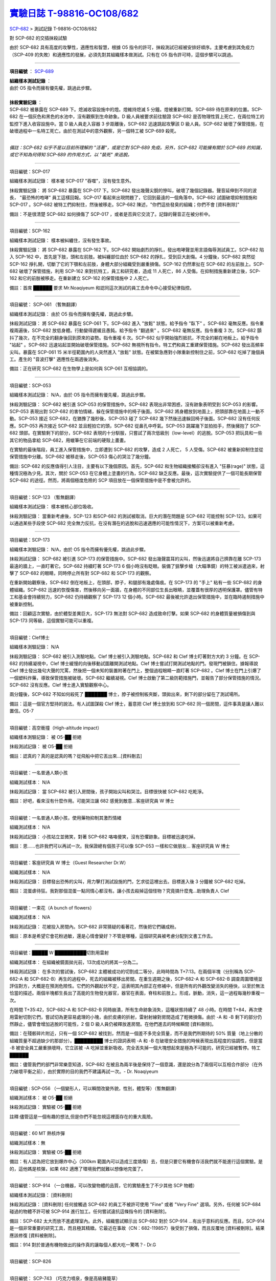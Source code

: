 ========================================================================================
`實驗日誌 T-98816-OC108/682 <http://www.scp-wiki.net/experiment-log-t-98816-oc108-682>`_
========================================================================================

`SCP-682 <scp-682.rst>`_ > 測試記錄 T-98816-OC108/682

對 SCP-682 的交插抹殺試驗

由於 SCP-682 具有高度的攻擊性，適應性和智慧，根據 O5 指令的許可，抹殺測試已經被安排好順序。主要考慮到其免疫力（SCP-409 的失敗）和適應性的發展，必須先對其組織樣本做測試。只有在 O5 指令許可時，這個步驟可以跳過。

--------

**項目編號** ： `SCP-689 <scp-689.rst>`_

| **組織樣本測試記錄** ：
| 由於 O5 指令而擁有優先權，跳過此步驟。
|

| **抹殺實驗記錄** ：
| SCP-682 被暴露在 SCP-689 下。熄滅收容設施中的燈。燈維持熄滅 5 分鐘。燈被重新打開。SCP-689 待在原來的位置。SCP-682 在一個灰色和黑色的水池中，沒有觀察到生命跡象。D 級人員被要求前往驗證 SCP-682 是否物理性質上死亡，在兩位特工的監控下進入收容設施中。當 D 級人員走入容器 3 步距離後，SCP-682 迅速跳起攻擊該 D 級人員。SCP-682 破壞了保管措施，在破壞過程中一名特工死亡。由於在測試中的意外觀察，另一個特工被 SCP-689 殺死。
|

*備註：SCP-682 似乎不是以目前所理解的 "活著"，或是它對 SCP-689 免疫。另外，SCP-682 可能擁有關於 SCP-689 的知識，或它不知為何得知 SCP-689 的作用方式，以 "裝死" 來逃脫。*

--------

項目編號：SCP-017

組織樣本測試記錄：
樣本被 SCP-017 "吞噬"，沒有發生意外。

抹殺實驗記錄：
將 SCP-682 暴露在 SCP-017 下。SCP-682 發出幾聲尖銳的慘叫，破壞了幾個記錄器。聲音延伸到不同的波長， "最恐怖的咆哮" 員工這樣回報。SCP-017 看起來出現問題了，它回到最遠的一個角落中。SCP-682 試圖破壞抑制措施和 SCP-017 。SCP-682 被特工們抑制住，然後被移走。SCP-682 陳述，"你們這些發臭的組織；你們不會 [資料刪除]" 

備註：不是很清楚 SCP-682 如何損傷了 SCP-017 ，或者是否與它交流了。記錄的聲音正在被分析中。

--------

項目編號：SCP-162

組織樣本測試記錄：
樣本被糾纏住，沒有發生事故。

抹殺實驗記錄：
將 SCP-682 暴露在 SCP-162 下。SCP-682 開始劇烈的掙扎，發出咆哮聲並用言語侮辱測試員工。SCP-682 陷入 SCP-162 中，首先是下肢，頭和左前肢。被糾纏部位由於 SCP-682 的掙扎，受到巨大創傷。4 分鐘後，SCP-682 突然從 SCP-162 掙扎開，切斷了它的下顎和左前肢，身體大部分組織受到嚴重損傷。SCP-162 仍然牽扯在 SCP-682 的左前肢上。SCP-682 破壞了保管措施，利用 SCP-162 來對抗特工，員工和研究者，造成 11 人死亡，86 人受傷。在抑制措施重新建立後，SCP-162 和它的前肢被移走。在重新建立 SCP-162 的保管措施中 2 人死亡。

備註：首席 ██████ 要求 Mr.Noaqiyeum 和認同這次測試的員工去命令中心接受紀律指控。

--------

項目編號： SCP-061 （暫無翻譯）

組織樣本測試記錄：
由於 O5 指令而擁有優先權，跳過此步驟。

抹殺測試記錄：
將 SCP-682 暴露在 SCP-061 下。SCP-682 進入 "放鬆" 狀態。給予指令 "臥下" 。SCP-682 毫無反應。指令重複兩遍後，SCP-682 放低身體。行動變得遲緩且愚鈍。給予指令 "翻過來" 。SCP-682 毫無反應。指令重複 3 次。SCP-682 顫抖了幾次，在不完全的翻身後回到原來的姿勢。指令重複 6 次。SCP-682 似乎開始強烈抵抗，不完全的躺在地板上。給予指令 "站起" 。SCP-682 迅速站起並開始破壞保管措施。SCP-682 無視所有指令。特工們和員工重建保管措施。SCP-682 發出高頻率尖叫。暴露在 SCP-061 15 米半徑範圍內的人突然進入 "放鬆" 狀態。在被緊急應對小隊重新控制住之前，SCP-682 吃掉了幾個員工。產生的 "音波打擊" 適應性在兩週後消失。

備註：正在研究 SCP-682 在生物學上是如何與 SCP-061 互相協調的。

--------

項目編號：SCP-053

組織樣本測試記錄：
N/A，由於 O5 指令而擁有優先權，跳過此步驟。

抹殺測驗記錄：
SCP-682 被引進 SCP-053 的保管措施中。SCP-682 表現出非常困惑，沒有跡象表明受到 SCP-053 的影響。SCP-053 表現出對 SCP-682 的害怕情緒，躲在保管措施中的椅子後面。SCP-682 將身體放到地面上，把頭部靠在地面上一動不動。SCP-053 接近 SCP-682，在猶豫了幾秒後，SCP-053 碰了 SCP-682 幾下然後迅速躲回椅子後面。SCP-682 沒有任何反應。SCP-053 再次接近 SCP-682 並且輕拍它的頭，SCP-682 從鼻孔中呼氣。SCP-053 跳躍幾下並拍拍手，然後擁抱了 SCP-682 頭部。在實驗剩下的部分，SCP-682 表現的十分馴服，只嘗試了兩次低級別（low-level）的逃脫。SCP-053 把玩具和一些其它的物品拿給 SCP-682，用蠟筆在它前端的硬殼上畫畫。

在實驗的最後階段，員工進入保管措施中，立即遭到 SCP-682 的攻擊，造成 2 人死亡， 5 人受傷。SCP-682 被重新抑制住並從保管措施中分離。SCP-682 被移走後，SCP-053 傷心的哭泣了幾分鐘。

備註: SCP-682 的反應值得引人注目，主要有以下幾個原因。首先，SCP-682 和生物組織接觸卻沒有進入 "狂暴(rage)" 狀態，這種情況極為少見。其次，關於 SCP-053 在它身體上塗畫的行為，SCP-682 缺乏反應。最後，這次實驗提供了一個可能長期保管 SCP-682 的途徑。然而，將兩個極度危險的 SCP 項目放在一個保管措施中是不會被允許的。

--------

項目編號：SCP-123 （暫無翻譯）

組織樣本測試記錄：
樣本被核心部位吸收。

抹殺測驗記錄：
當重新考慮後，SCP-123 和SCP-682 的測試被取消。巨大的潛在問題是 SCP-682 可能控制 SCP-123。如果可以通過某些手段使 SCP-682 完全無力反抗，在沒有潛在的逃脫和迅速適應的可能性情況下，方案可以被重新考慮。

--------

項目編號：SCP-173

組織樣本測驗記錄：
N/A，由於 O5 指令而擁有優先權，跳過此步驟。

抹殺測試記錄：
SCP-682 被引進 SCP-173 的保管措施中。SCP-682 發出幾聲震耳的尖叫，然後迅速將自己擠靠在離 SCP-173 最遠的牆上，一直盯著它。SCP-682 持續盯著 SCP-173 6 個小時沒有眨眼。裝備了狙擊步槍（大瞄準鏡）的特工被派遣過來，射擊了 SCP-682 的眼睛，同時停止所有對 SCP-682 和 SCP-173 的觀察。

在重新開始觀察後，SCP-682 倒在地板上，在頭部，脖子，和腿部有幾處傷痕。在 SCP-173 的 "手上" 粘有一些 SCP-682 的身體組織。SCP-682 迅速的恢復傷害，然後移向另一面牆，在身體的不同部位生長出眼睛，並覆蓋有很厚的透明保護罩。儘管有特工和基金會持續努力，SCP-682 仍持續觀察了 SCP-173 12 個小時。SCP-682 最後被允許退出保管措施中，並在臨時遏制措施中被重新控制。

備註：回顧這次實驗，由於體型差異巨大，SCP-173 無法對 SCP-682 造成致命打擊。如果 SCP-682 的身體質量被損傷到與 SCP-173 同等級，這個實驗可能可以重複。

--------

項目編號：Clef博士

組織樣本測驗記錄：
N/A

抹殺測驗記錄：
SCP-682 被引入測驗地點。Clef 博士被引入測驗地點。SCP-682 和 Clef 博士盯著對方大約 3 分鐘。在 SCP-682 的持續凝視中，Clef 博士緩慢的向後移動試圖離開測試地點。Clef 博士嘗試打開測試地點的門。發現門被鎖住。據報導說 Clef 博士發出幾句大聲的咒罵，然後把一個未知的裝置附著在門上，整個過程眼睛一直盯著 SCP-682 。Clef 博士在門上引爆了一個塑料炸藥，導致保管措施被破壞。SCP-682 繼續凝視。Clef 博士啟動了第二級防範措施門，並報告了部分保管措施的情況。SCP-682 沒有反應。Clef 博士進入實驗觀察中心。

兩分鐘後，SCP-682 不知如何殺死了 ███████ 博士，脖子被控制板夾斷，頭拋出來，剩下的部分留在了測試場所。

備註：這是一個官方堅持的說法。有人試圖謀殺 Clef 博士，蓄意把 Clef 博士放到和 SCP-682 同一個房間，這件事真是讓人難以置信。O5-7

--------

項目編號：高空衝撞（High-altitude impact）

組織樣本測驗記錄：
被 O5-██ 拒絕

抹殺測試記錄：
被 O5-██ 拒絕

備註：認真的？真的是認真的嗎？從飛船中把它丟出來...[資料刪去]

--------

項目編號：一名普通人類小孩

組織測試樣本：
N/A

抹殺測試記錄：
當 SCP-682 被引入房間後，孩子開始尖叫和哭泣。目標很快被 SCP-682 吃乾淨。

備註：好吧，看來沒有什麼作用。可能哭泣讓 682 感覺到敵意...客座研究員 W 博士

--------

項目編號：一名普通人類小孩，使用藥物抑制其激烈情緒

組織測試樣本：
N/A

抹殺測試記錄：
小孩站立並微笑，對著 SCP-682 咯咯傻笑，沒有恐懼跡象。目標被迅速吃掉。

備註：恩......也許我們可以再試一次。我保證總有個孩子可以像 SCP-053 一樣和它做朋友... 客座研究員 W 博士

--------

項目編號：客座研究員 W 博士（Guest Researcher Dr.W）

組織測試樣本：
N/A

抹殺測試記錄：
目標發出恐怖的尖叫，用力擊打測試設施的門，乞求從這裡出去。目標進入後 3 分鐘被 SCP-682 吃掉。

備註：混蛋虐待狂。我對那個混蛋一點同情心都沒有。讓小孩去殺掉這個怪物？究竟搞什麼鬼...助理負責人 Clef

--------

項目編號：一束花（A bunch of flowers）

組織測試樣本：
N/A

抹殺測試記錄：
花被投入房間內。SCP-682 非常猜疑的看著花，然後把它們碾成粉。

備註：原本是希望它會花粉過敏，還是心情會變好？不管是哪種，這個研究員被考慮分配到文書工作去。

..  只在簡體中文站出現

--------

項目編號：█████ W ██████████切割用雷射

組織測試樣本：
在組織被鏡面拋光前，13次成功的將其一分為二。

抹殺測試記錄：
在多次的嘗試後，SCP-682 主體被成功的切割成二等分，此時時間為 T+7:13。在兩個半塊（分別稱為 SCP-682-A 和 SCP-682-B）再生的過程中，死去的組織被移出房間。在重生週期之後，SCP-682-A 和 SCP-682-B 調查周圍環境並評估對方，大概是在預測危險性。它們的外觀起伏不定，這表明其內部正在修補中，但是所有的外觀改變消失的極快，以至於無法恰當的描述。兩個半塊都生長出了高能的生物發光器官，器官在表面，脊柱和前肢上。形成，脈動，消失，這一過程每幾秒重複一次。

在時間 T+35:42，SCP-682-A 和 SCP-682-B 同時崩潰，所有生命跡象消失，這種狀態持續了 48 小時。在時間 T+84，再次使用雷射切割它們，嘗試切為更容易處理的小塊，由於皮膚的折射，雷射射線對房間造成了輕微損傷。由於 -A 和 -B 剩下的部分仍然靜止，儘管會增加逃脫的可能性，2 個 D 級人員仍被釋放進房間。在他們進去的時候瞬間 [資料刪除]。

備註：在殘骸碎片附近，只有一個 SCP-682 被找到，然而是一個差不多完全質量，而不是我們所期待的 50% 質量（地上分散的組織質量不超過缺少的那部分）。█████████ 博士的證詞表明 -A 和 -B 在破壞安全措施的時候表現出高程度的協調性，但是當 -B 被安全員工嚴重損壞時，它立該被 -A 吃掉並重新吸收。完全丟失掉一個大塊想起來是極為不可能的，研究已經被暫停。特工 ██████

備註：儘管我們的部門非常樂意知道，SCP-682 在被且為兩半後是保持了一個意識，還是說分為了兩個可以互相合作部分（在外力破壞平衡之前），由於實際的目的我們不建議再試一次。- Dr. Noaqiyeum

--------

項目編號 : SCP-056 （一個變形人，可以瞬間改變外貌，性別，體型等）（暫無翻譯）

組織測試樣本：
被 O5-██ 拒絕

抹殺測試記錄：
實驗被 O5-██ 拒絕

註釋:儘管這是一個有趣的想法,但是你們不能忽視這裡面存在的重大風險。

..  只在簡體中文站出現

--------

項目編號：60 MT 熱核炸彈

組織測試樣本：無

抹殺測試記錄：
實驗被 O5-██ 拒絕

備註：有人認為把它放到爆炸中心（300km 範圍內可以造成三度燒傷）去，但是只要它有機會存活我們就不能進行這個實驗。是的，這他媽是核彈，如果 682 適應了環境我們就難以想像地完蛋了。

--------

項目編號：SCP-914 （一台機器，可以改變物體的品質，它的實驗產生了不少其他 SCP 物體）

組織樣本測試記錄：
[資料刪除]

抹殺測試記錄：
[資料刪除] 任何接觸過 SCP-682 的員工不被許可使用 "Fine" 或者 "Very Fine" 選項。另外，任何被 SCP-684 碰過的物體不許可被 SCP-914 進行加工。任何嘗試違抗這條指令的 [資料刪除]。

備註：SCP-682 太大而放不進處理室內。此外，組織嘗試顯示出 SCP-682 對於 SCP-914 ...有出乎意料的反應。而且，SCP-914 是一個非常重要的研究工具，而且極其精緻。它最近在事故（CN：682-119857）後受到了損傷，而且反覆地 [資料被刪除]。結果應該修復 [資料被刪除]。

備註：914 對於普通有機物做出的操作真的讓每個人都大吃一驚嗎？- Dr.G

--------

項目編號：SCP-826

--------

項目編號： SCP-743 （巧克力噴泉，像是高級豬籠草）

組織樣本測試記錄：
樣本被吃掉，沒有出現意外

抹殺測試記錄：
將 SCP-743 的容器運送進測試場地，SCP-682 已經被釋放在裡面。SCP-743 的容器打開了一點點。SCP-743 完全靜止；SCP-682 表現出完全無視了 SCP-743。在 █ 分鐘後，SCP-743 開始湧出液體；SCP-682 在幾秒之內注意到。SCP-682 小心翼翼的接近 SCP-743 然後嚐了嚐流出的液體。SCP-682 開始舔食 SCP-743 流出的液體。在 █ 秒後，SCP-682 用前肢抓住 SCP-743 把液體直接往嘴中倒。SCP-682 喝了 █ 分鐘，[資料刪除]。SCP-743 停止流出液體並開始進食。SCP-682 嘗試驅趕蟻群，但是很快被覆蓋滿了。蟻群開始進食 SCP-682，682 停止了移動。

█分 鐘後，在 682 已經失去 79% 的原始重量後，SCP-682 張開它的嘴伸出舌頭。SCP-682 的舌頭變成 5 米長並且有黏性，就像食蟻獸的舌頭。SCP-682 用舌頭每次舔食上千隻螞蟻。SCP-682 和SCP-743 互相進食對方持續了 █ 小時直到測試被終止。在之後 █ 天內，SCP-682 表現出比平時快的恢復速度。舌頭持續了 █ 天。

備註： SCP-743 把 SCP-682 當做有機體，但是沒有令人信服的證據。更加有意義的是，682 進食了液體後是否增加了恢復速度。如果真是這樣，它們要離對方遠一點。 - Lambert博士

--------

項目編號： SCP-063 （一把牙刷，可以抹去死去的組織和無機材料）

組織樣本測試記錄:
樣本被摧毀。在分子層面沒有留下痕跡。

抹殺測試記錄: SCP-063 被裝備在一個可旋轉的機械臂上，機械臂被安裝在 682 的場地中。在剛開始取得了一部分成效，在恢復能力超過摧毀速度之前，SCP-682 失去了超過 20% 的體重。新生的組織沒有原來那麼容易摧毀：682 破壞了機械臂，結果 063 在地上挖出了一個洞，之後 063 被尋回。在保管措施重新恢復之前 682 把前肢伸入洞中，致使 2 名安全人員重傷。

假說：682 必定不是基於地球上的生物化學，如果有必要它可以改變自己為有機或者無機。有些年輕人在實驗室爭論我們是否可以把它分類為 "活著"，至少我們知道什麼是生命。這讓我很焦慮，因為一個沒有生命，不死的，有智慧的怪物......好吧，這就是以你的名義獻出你自己的地方。 - Zara博士

--------

項目編號： SCP-807 （奇異盤子，會令食物 100% 引發心臟病）

組織樣本測試記錄:
N/A

抹殺測試記錄:
一頓 "特殊大餐"（10 千克腐爛的肉帶有尖利的碎骨，10 升發臭的蛋黃醬，1 升氰化鉀，1 千克氰氯酸MA（HX）FEI放在一起。使用 SCP-807 使其變質）放入測試房間。

SCP-682 狼吞虎咽的吃光了特殊大餐，然後大聲的要求再來一些。9 分鐘後，SCP-682 垮倒在地。

在 45 分鐘的觀察之後，SCP-682 沒有移動。2 個 D 級人員穿著抗-807 保護服進去驗證 SCP-682 是否死亡；D 級人員裝備了一些大餐，說不定可用來使 SCP-682 分心。

大餐被放在 SCP-682 的嘴前面；作為回應，SCP-682 睜開眼睛開始虛弱的咬食離它最近的食物。

D 級人員開始碰了碰 SCP-682，開始相信它現在是無害的；此時，SCP-682 的皮膚至少有 11 出裂開，從各個方向噴射出極度高壓（估測 2.7M 帕斯卡）的血液。防護服和血液接觸後被破壞，2 個 D 級人員被污染。

D 級人員開始[資料刪除]；此時 SCP-682 吃完了第二次的大餐，皮膚已經癒合，2 個 D 級人員被抹殺。SCP-682 然後用同樣地速度吃完第三頓大餐，並表示還想繼續吃。

--------

項目編號： SCP-073 （該隱）

組織測試樣本：
被 O5-██ 拒絕

抹殺測試記錄：
實驗被 O5-██ 拒絕

備註：073 禮貌的拒絕了參與抹殺 682 的請求。有人要是想去威脅他，儘管去試吧。

..  只在簡體中文站出現

--------

項目編號： SCP-662 （一個可以召喚僕從的鈴鐺）

組織測試樣本：
N/A

抹殺測試記錄：

Mr.Deeds 被召喚出來，詢問他是否可以永久的摧毀 SCP-682 。

Mr.Deeds 回應："我非常非常抱歉，先生，我恐怕做不到。" 

Mr.Deeds 被詢問他是否可以殺死 SCP-682 。

Mr.Deeds 回應："再一次，我非常非常抱歉，先生，我恐怕做不到。" 

Mr.Deeds被詢問是否可以使 SCP-682 失去能力。

Mr.Deeds回應："事實上...取決於你說的失去能力是什麼意思，並且取決於想要它多久失去能力..." 

Mr.Deeds被要求闡述他會如何進行行動。

Mr.Deeds回應："先生，最簡單並且最快的方法-我必須指出這並不是最有效的-我把自己餵給牠吃；當在吃我的肉的時候，它的攻擊性肯定會減小。這對我來說最簡單，都不用準備，先生，但是我確定你會理解這些都是無意義的。在以前的戰鬥中我吸引過敵人的注意力，不管是有武器的還是沒有武器的，我總是可以在很長的一段時間內吸引他們的注意力和攻擊能力；不幸的是，我恐怕 682 最後會將我擊敗。然而，我可以在身體中放些有毒物質-安眠藥，或許，爆炸品，或者神經毒素膠囊，甚至是 [資料刪除]，所以在牠吃我的時候，它會受到更嚴重的損傷。這就是說，先生，我必須提醒你，我對它造成的傷害在它的恢復能力面前都是臨時的。" 

Mr.Deeds 被感謝並解散。

備註：Mr.Deeds 關於 [資料刪除] 的知識不會被考慮。

--------

項目編號: SCP-738（可以與魔鬼做交易）

組織樣本測試記錄：
N/A

抹殺測試記錄：
研究員坐入 SCP-738-2，詢問 "為了永久摧毀被我們稱為 SCP-682 的物體，並同時讓這個星球、它上面的生物圈、人類、人類文明、SCP組織、宇宙中剩下的部分完好無損，你想要什麼作為交換？" 

實體變成了 Groucho Marx（某美國喜劇明星）的樣子，申明 "你們基金會付不起這個價，你個人也付不起"，然後在研究員的眼睛上按熄了雪茄。

--------

項目編號: SCP-272（能釘住影子的釘子，受害者無法移動，無法拔出釘子）（暫無翻譯）

組織樣本測試記錄：
N/A

抹殺測試記錄：

把 30 個 2000 瓦的球場燈圍成一圈，把 SCP-682 放到中間，只打開其中一盞。把 SCP-272 丟到 SCP-682 的影子裡，一如預期的 SCP-272 嵌入地面。SCP-682 很快發現自己的影子被 SCP-272 定住了，並開始攻擊 272。在快打到 272 的時候突然停止動作，然後近距離觀察 272，低聲咆哮出一些無法理解的字詞，之後於其保持距離。

30 個球場燈開始隨機不停的開與關，頻率為 4Hz。SCP-682 被與燈號一致的方向強力拉扯，並受到嚴重損傷。

在持續 55 分鐘後，SCP-682 超過 95% 表皮面積被磨光，左前肢被切斷，從嘴裡掉落 63 顆牙齒，頭骨粉碎，2 個眼珠也從眼眶中掉出。此時，SCP-682 暴露的皮下組織開始發出冷光。冷光的強度急速增長直到超過了球場燈的亮度，SCP-682 的影子完全被驅散。然後 SCP-682 倒塌在地，不再受到頻閃的影響。

SCP-682 持續發光了 48 小時，在這段時間沒有移動；D 級人員進去回收了 SCP-272，沒有被攻擊，但是在穿戴了護眼罩的情況下，視網膜受到永久性的損傷。在 48 小時之後，SCP-682 恢復正常活動。

備註: 682 是怎麼知道不能攻擊 272 的？它認識這個東西嗎？它是不是認識 272 表面的符文？682 是否擁有閱讀能力？如果有，它會不會受到以文本為載體的模因抹消方式影響？歡迎提出可行性研究。

--------

項目編號：SCP-343

組織樣本測試記錄：
N/A

抹殺測試記錄：
請參見事故報告 682-TFTBS1

--------

項目編號：SCP-963

組織樣本測試記錄：
N/A

抹殺測試記錄：
請參見事故報告 682-WO2BTL

--------

項目編號： SCP-702 （收下東西後，會給你個東西作為交換）

組織樣本測試記錄：
組織樣本作為交易物給 SCP-702-1。702-1 接受了，給出了一個雙層肉餅漢堡，通常在 [資料修改] 出售。

抹殺測試記錄：
SCP-682 被裝起來當做一個交易物給 SCP-702-1。702-1 在拿走它之前考慮了 13 分鐘。作為交換，給出了一個金屬籠子，裡面裝了一個鸚鵡標本（Psittacula krameri manillensis）。

16 小時後，SCP-682 在交易發生的地方被退還回來，但是沒有保管措施了。SCP-702-1 不願意透露關於這次事件的信息。在檢測了 SCP-682 反芻物後，發現了很多奇怪的東西，有 [資料刪除] 。那個標本被保管在 Dr.Quater 的辦公室中。

--------

項目編號： SCP-096 （不能被觀察者看到臉）（暫無翻譯）

組織樣本測試：
N/A

抹殺測試記錄：
裝著 SCP-096 的容器被送到 SCP-682 的房間內。員工退出然後容器被輕微打開。

兩方開始尖叫，持續了 27 小時，然後噪音停止。聲納攝影裝置顯示 SCP-096 受了傷在西南角蜷縮成一團，似乎很沮喪。SCP-682 則在房間的最北面，大約 85% 身體質量消失了。回收小隊將雙方回收至各自的保管措施中。

之後的測試，SCP-096 見到 SCP-682 就把臉轉過去，並尖叫著撓自己的臉。

--------

項目編號： SCP-536 （可以改變物理法則的實驗機）

組織樣本測試記錄：
樣本被分成多份，進行不同的檢測。

值得注意的結果如下：

* 增大 g： 組織重組成了中子衰退物

* 減小 e： 組織變成一團離子雲，在物理法則正常後恢復並重組

* 減小 theta： 組織崩潰

抹殺測試記錄：
SCP-682 的容器被放入 SCP-536 中。光速，強原子力，基本電荷的儀表數值不停減小。682 的容器幾乎在瞬間被摧毀，682 的身體也開始崩潰。由於強光和輻射，無法視覺觀察。自由的中子，介子，k介子，還有一些奇怪的介子（在 [資料修改] 中有描述）被探測到。實驗開始 55 秒後，初級探測器失去作用。

在設置好第二級探測器後，所有儀表顯示在最低值。682 再一次可見，大概體積為正常時的 1% 。682 重組為之前沒見過的物質，團在一起來抵抗影響。

助手研究員███████ 暴怒，開始亂調儀錶盤，之後被移出實驗室。在物理法則恢復正常後，682 逐漸恢復為原來的摸樣。

備註：我不會他的行為責怪他。我可以發誓，當時，那團東西看起來就像在享受這場實驗。

--------

項目編號： SCP-524 （什麼都吃的小兔子，包括自己）

組織樣本測試記錄：
樣本被吃掉，沒有發生意外

抹殺測試記錄：
SCP-524 和 SCP-682 都被引進到測試場地。在 SCP-524 啃咬 SCP-682 的右前肢時，SCP-682 十分猜疑的審查著 SCP-524。SCP-682 向後跳去，發出咆哮。SCP-524 追趕了 SCP-682 持續 2 分鐘，直到 SCP-682 爬到 4 米高的牆上，SCP-524 搆不到它。SCP-524 停止了追趕，用小爪子洗臉；這個動作持續了 15 分鐘，期間 SCP-682 一直貼在牆壁上。

SCP-524 跑到測試場地的另一邊去，開始破壞保管措施。測試失敗。

--------

項目編號：SCP-811

組織測試結果：
樣本毫無意外地被消滅

抹殺測試結果：
因為有極大的損失實驗物的風險，故而不允許 SCP-811 與 SCP-682 進行直接接觸。取而代之的是將在超過 ██ 個月中從 SCP-811 表皮膿皰收集的黏液通過高壓水泵噴射到 SCP-682 身上。SCP-682 的軀體被消滅了 27% ，黏液遇到包裹著剩餘部分的完整骨質結構後，無法進一步腐蝕。

--------

項目編號：SCP-1237

組織樣本測試記錄：
N/A

抹殺測試記錄：
一次故意引發的 SCP-1237-1-L 的收容失效被批准並被從安全距離進行觀測。在重收容完成前有 13 名安全人員被殺。服用了 ████████████ 的測試者被鼓勵進入 REM 睡眠並散發 SCP-1237，並被指示夢見 SCP-682 是一隻沒有特殊能力的家貓，且安全小組有能力輕鬆殺死它。
在 SCP-1237 事件發生的 7 秒後，測試者開始猛烈動作。測試者在 32 秒後被確認死亡。屍檢發現測試者的身體佈滿了抓痕和咬痕並感染了黑死病，弓形體病，以及亞急性局部淋巴腺炎（"貓抓熱"）。死亡的安全人員的屍體發現了同樣的狀況。一隻小型家貓在 SCP-682 的收容隔間內被發現，正在清理身上的血跡；這隻貓在三小時內變成了 SCP-682。

--------

項目編號：SCP-1361

組織樣本測試記錄：
樣本被無事吞噬。來自 SCP-682 的 DNA 標記隨後被放入 SCP-1361 樣本內。樣本對焚毀的抵抗力增加了。

抹殺測試記錄：
一塊 SCP-1361 的次要樣本被允許生長到 1000 公斤重。SCP-682 的收容隔間被用酸清洗，然後 SCP-1361 從 SCP-682 的上方傾倒而下。SCP-1361 覆蓋並完全吞沒了 SCP-682，在隨後三小時內都沒有觀測到動靜。在暴露後的 3 到 7 小時時期內，SCP-1361 開始長出腿，口，和一個類似 SCP-682 的物理外形。SCP-1361 突破了收容並用類似 SCP-682 的手法攻擊了基金會人員並殺死了 17 人。SCP-1361 被證明在此階段對小型武器免疫；隨後使用空投凝固汽油彈焚毀了樣本，隨後一副被證明是 SCP-682 的骨架和循環系統從其殘骸中回收到。這些殘骸被送入 SCP-682 的收容隔間，並在 6 小時後再生成 SCP-682 。隨後的組織測試指出 SCP-682 現在含有數個本屬於 SCP-1361 的動物物種 DNA 標記，並散發出一股淡淡的豬肉皮香味。

--------

項目編號：我

組織樣本測試記錄：
N/A

抹殺測試記錄：
儘管本次測試並不指望抹殺 SCP-682 ，這次測試旨在希望 SCP-682 處於自己是烤麵包機的幻想下時可以更容易的被收容。

測試記錄：
為 SCP-682 建立了一個新的收容隔間，其中一面牆被加固到遠強於其他三面牆。我被放置在那面加固牆壁的對面的角落裡，一名基金會安全官員將在 SCP-682 進入暴怒狀態時將我拿走。一個工業冰箱被裝在收容隔間隔壁並被放入了 █,███ 大塊的，各種形狀和牌子的切片麵包，以用於在 SCP-682 渴望麵包時使用；麵包的存貨在整個實驗期間內隨時補充，並每三天更換一批，以在 SCP-682 在通常的兩個月之後進入妄想狀態時做準備。

在被移入新收容隔間兩個月後，SCP-682 進入暴怒狀態，怒吼著需要切片麵包。突破了收容並直接沖向冰箱吃掉冰箱裡的所有麵包。一旦所有麵包被吃光，SCP-682 試圖逃離，並朝人員拋射式嘔吐某種外觀類似切片麵包的，被擊中就會致命的東西。對回收的切片麵包和碎片的分析顯示都十分普通。許多土司碎片被餵給多名 D 級人員，並沒有觀測到生病或異常效應。測試者都表示土司碎片 "很美味"，是 "完美的土司"，並是 "我吃過的最好的 [資料刪除] 土司。"

在被重收容後，SCP-682 沒有顯示出需要麵包的慾望，也沒有顯示出受到我的影響的跡象。

..  只在簡體中文站出現

--------

項目編號：SCP-310

組織樣本測試記錄：
樣本被無事焚毀。

抹殺測試記錄：
SCP-682 和測試隔間的地板將被噴灑汽油，地板將被 SCP-310 用牆上的一個特殊構造點來點燃。火焰馬上充滿了房間，完全吞沒了 SCP-682。SCP-682 大聲慘叫，並對實驗人員發出數組褻瀆和威脅的詞語。在第 7 分鐘，所有汽油都被燃盡而大部分火焰也已熄滅。SCP-682 繼續燃燒。在 27 分鐘，SCP-682 忽然停止所有移動和發聲。

在 39 分鐘，項目失去了約 40% 的質量，SCP-682 後部和旁邊開始露出沒有被燃燒的斑塊。在 56 分鐘，所有剩餘組織都被燒光，露出一個巨大的類似石質的 "繭" ，約有 3 米長。

在實驗的 132 分鐘，繭破裂，從中出現了一般狀態的 SCP-682，外觀毫無損傷，但是尺寸比原來小了約 30%。立刻重新開始測試，但是沒有造成進一步損害；汽油只是普通的燃盡，沒有點燃 SCP-682。兩個 SCP 都被返回收容。

..  只在簡體中文站出現

--------

項目編號：SCP-1128

組織樣本測試記錄：
N/A

抹殺測試記錄：
一個揚聲器被用於大聲朗讀 SCP-1128 的物理外觀，並讓 SCP-682 聽見。SCP-682 收容隔間被灌入10000公升的水。SCP-1128 隨後出現並攻擊 SCP-682，將其拖入水面之下。

由於 SCP-1128 是一個3級信息危機（infohazard），它與 SCP-682 的交互無法被直接觀測；儘管如此，目標識別系統探測到數片被假定是從 SCP-682 上撕下的碎片，而化學分析傳感器偵測到高濃度的 [資料刪除]，[資料刪除]，和[資料刪除]，這幾種物質都是 SCP-682 的循環體液且當前無法被合成。

在與 SCP-1128 交互6分鐘後，SCP-682 的溫度突然上升到估計 ████ 度，瞬間蒸乾了所有的水體並導致了一次蒸氣爆炸，殺死了 █ 人。在殘骸中沒有發現 SCP-1128。

隨後測試中，將 SCP-682 浸入水中沒有導致 SCP-1128 的出現，即使再次朝 SCP-682 朗讀 SCP-1128 的描述也不行。

..  只在簡體中文站出現

--------

項目編號：SCP-1933

--------

項目編號：SCP-507

--------

項目編號：SCP-2599

